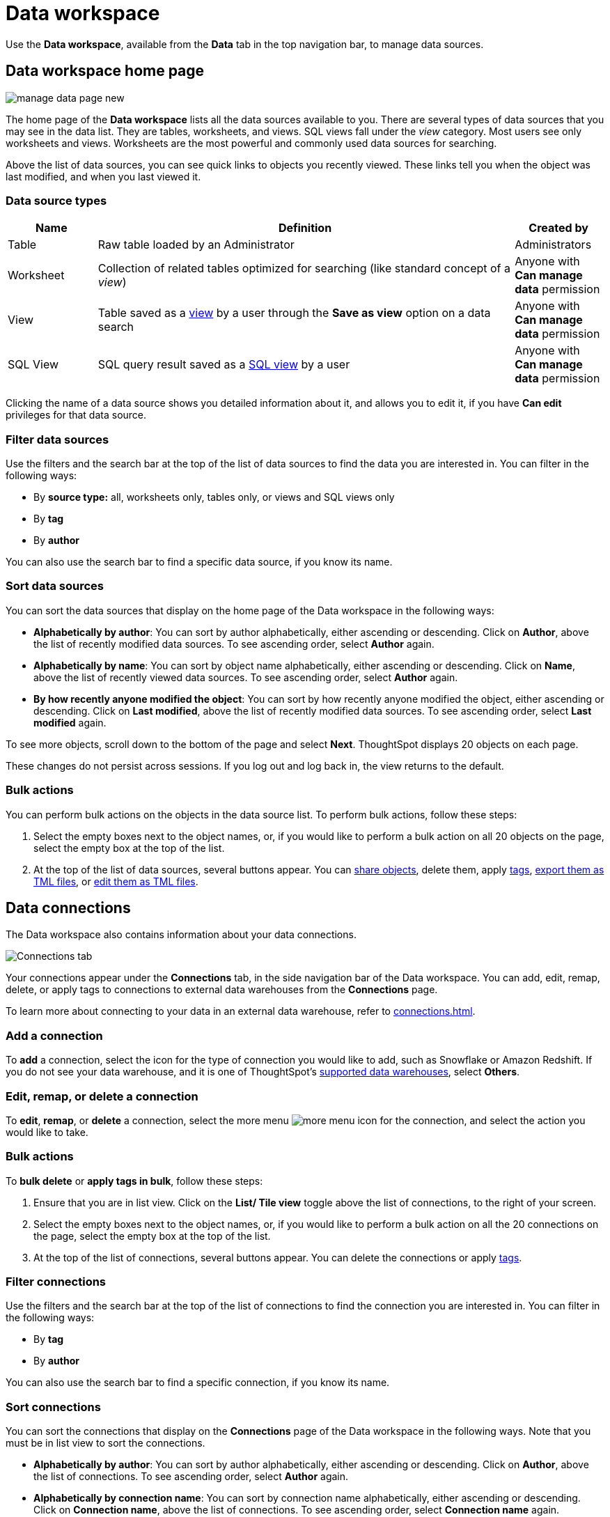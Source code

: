 = Data workspace
:last_updated: 05/10/2022
:linkattrs:
:experimental:
:page-layout: default-cloud
:page-aliases: /end-user/data-view/data-intro-end-user.adoc



Use the *Data workspace*, available from the *Data* tab in the top navigation bar, to manage data sources.

== Data workspace home page

image::manage-data-page-new.png[]

The home page of the *Data workspace* lists all the data sources available to you.
There are several types of data sources that you may see in the data list.
They are tables, worksheets, and views. SQL views fall under the _view_ category.
Most users see only worksheets and views.
Worksheets are the most powerful and commonly used data sources for searching.

Above the list of data sources, you can see quick links to objects you recently viewed. These links tell you when the object was last modified, and when you last viewed it.

=== Data source types
// if we add the ability to upload CSVs, add user-uploaded data to the list of data sources that people see

[cols="15,~,15",option="header"]
|===
| Name | Definition | Created by

| Table
| Raw table loaded by an Administrator
| Administrators

| Worksheet
| Collection of related tables optimized for searching (like standard concept of a _view_)
| Anyone with *Can manage data* permission

| View
| Table saved as a xref:views.adoc[view] by a user through the *Save as view* option on a data search
| Anyone with *Can manage data* permission

| SQL View
| SQL query result saved as a xref:sql-views.adoc[SQL view] by a user
| Anyone with *Can manage data* permission
|===

Clicking the name of a data source shows you detailed information about it, and allows you to edit it, if you have *Can edit* privileges for that data source.

=== Filter data sources

Use the filters and the search bar at the top of the list of data sources to find the data you are interested in. You can filter in the following ways:

* By *source type:* all, worksheets only, tables only, or views and SQL views only
* By *tag*
* By *author*

You can also use the search bar to find a specific data source, if you know its name.

[#sort]
=== Sort data sources

You can sort the data sources that display on the home page of the Data workspace in the following ways:

* *Alphabetically by author*: You can sort by author alphabetically, either ascending or descending.
Click on *Author*, above the list of recently modified data sources.
To see ascending order, select *Author* again.
* *Alphabetically by name*: You can sort by object name alphabetically, either ascending or descending.
Click on *Name*, above the list of recently viewed data sources.
To see ascending order, select *Author* again.
* *By how recently anyone modified the object*: You can sort by how recently anyone modified the object, either ascending or descending.
Click on *Last modified*, above the list of recently modified data sources.
To see ascending order, select *Last modified* again.

To see more objects, scroll down to the bottom of the page and select *Next*.
ThoughtSpot displays 20 objects on each page.

These changes do not persist across sessions.
If you log out and log back in, the view returns to the default.

=== Bulk actions
You can perform bulk actions on the objects in the data source list. To perform bulk actions, follow these steps:

. Select the empty boxes next to the object names, or, if you would like to perform a bulk action on all 20 objects on the page, select the empty box at the top of the list.

. At the top of the list of data sources, several buttons appear. You can xref:sharing.adoc[share objects], delete them, apply xref:tags.adoc[tags], xref:scriptability.adoc#export-object[export them as TML files], or xref:scriptability.adoc#tml-editor[edit them as TML files].

[#data-connections]
== Data connections

The Data workspace also contains information about your data connections.

image::data-workspace-connections.png[Connections tab]

Your connections appear under the *Connections* tab, in the side navigation bar of the Data workspace. You can add, edit, remap, delete, or apply tags to connections to external data warehouses from the *Connections* page.

To learn more about connecting to your data in an external data warehouse, refer to xref:connections.adoc[].

=== Add a connection
To *add* a connection, select the icon for the type of connection you would like to add, such as Snowflake or Amazon Redshift. If you do not see your data warehouse, and it is one of ThoughtSpot's xref:connections.adoc[supported data warehouses], select *Others*.

=== Edit, remap, or delete a connection

To *edit*, *remap*, or *delete* a connection, select the more menu image:icon-more-10px.png[more menu icon] for the connection, and select the action you would like to take.

=== Bulk actions
To *bulk delete* or *apply tags in bulk*, follow these steps:

. Ensure that you are in list view. Click on the *List/ Tile view* toggle above the list of connections, to the right of your screen.

. Select the empty boxes next to the object names, or, if you would like to perform a bulk action on all the 20 connections on the page, select the empty box at the top of the list.

. At the top of the list of connections, several buttons appear. You can delete the connections or apply xref:tags.adoc[tags].

=== Filter connections

Use the filters and the search bar at the top of the list of connections to find the connection you are interested in. You can filter in the following ways:

* By *tag*
* By *author*

You can also use the search bar to find a specific connection, if you know its name.

=== Sort connections

//double-check this when i get a working cluster

You can sort the connections that display on the *Connections* page of the Data workspace in the following ways. Note that you must be in list view to sort the connections.

* *Alphabetically by author*: You can sort by author alphabetically, either ascending or descending.
Click on *Author*, above the list of connections.
To see ascending order, select *Author* again.
* *Alphabetically by connection name*: You can sort by connection name alphabetically, either ascending or descending.
Click on *Connection name*, above the list of connections.
To see ascending order, select *Connection name* again.
* *Alphabetically by connection type*: You can sort by connection type alphabetically, either ascending or descending.
Click on *Connection type*, above the list of connections.
To see ascending order, select *Connection type* again.
* *By how recently anyone modified the connection*: You can sort by how recently anyone modified the connection, either ascending or descending.
Click on *Modified*, above the list of connections.
To see ascending order, select *Modified* again.
* *By number of tables in the connection*: You can sort by how the number of tables in the connection, either ascending or descending.
Click on *Tables*, above the list of connections.
To see ascending order, select *Tables* again.

To see more connections, scroll down to the bottom of the page and select *Next*.
ThoughtSpot displays 20 objects on each page.

These changes do not persist across sessions.
If you log out and log back in, the view returns to the default.

[#spotapps]
== SpotApps
In the Data workspace, you can deploy SpotApps, ThoughtSpot's out-of-the-box solution templates built for specific use cases and data sources. When you deploy a SpotApp, ThoughtSpot creates pre-built but still customizable worksheets, answers, and Liveboards, based on your data in Jira, ServiceNow, Snowflake, and many other applications.

To learn more about SpotApps, refer to xref:spotapps.adoc[SpotApps].

image::data-workspace-spotapps.png[Data workspace spotapps page]

The SpotApps Library is accessible from the *SpotApps* tab in the side navigation bar of the Data workspace. Click on the tile for any SpotApp that interests you, and refer to xref:spotapps.adoc[SpotApps] to learn how to deploy them.

== Usage statistics

To view usage statistics for your connections to external data sources, select *Usage statistics* from the side navigation bar of the Data workspace. There, you can view the system Liveboard for connections, with information on monthly and daily row count, query count, and query performance for each connection.

image::data-workspace-usage-statistics.png[Data workspace usage statistics page]

== Utilities

The *Utilities* section of the Data workspace contains many of your additional workflows as a data engineer.

image::data-workspace-utilities.png[Data workspace utilities page]

Here, you can accomplish the following tasks:

* xref:tml-import-export-multiple.adoc[Import and export custom sets of TML files]
* xref:data-modeling-edit.adoc[]
* xref:schema-viewer.adoc[View the system data schema]
* xref:schedule-liveboards.adoc[Manage Liveboard schedules]
* xref:connections-cust-cal.adoc[Manage the custom calendar]
* xref:dbt-integration.adoc[Integrate with dbt]